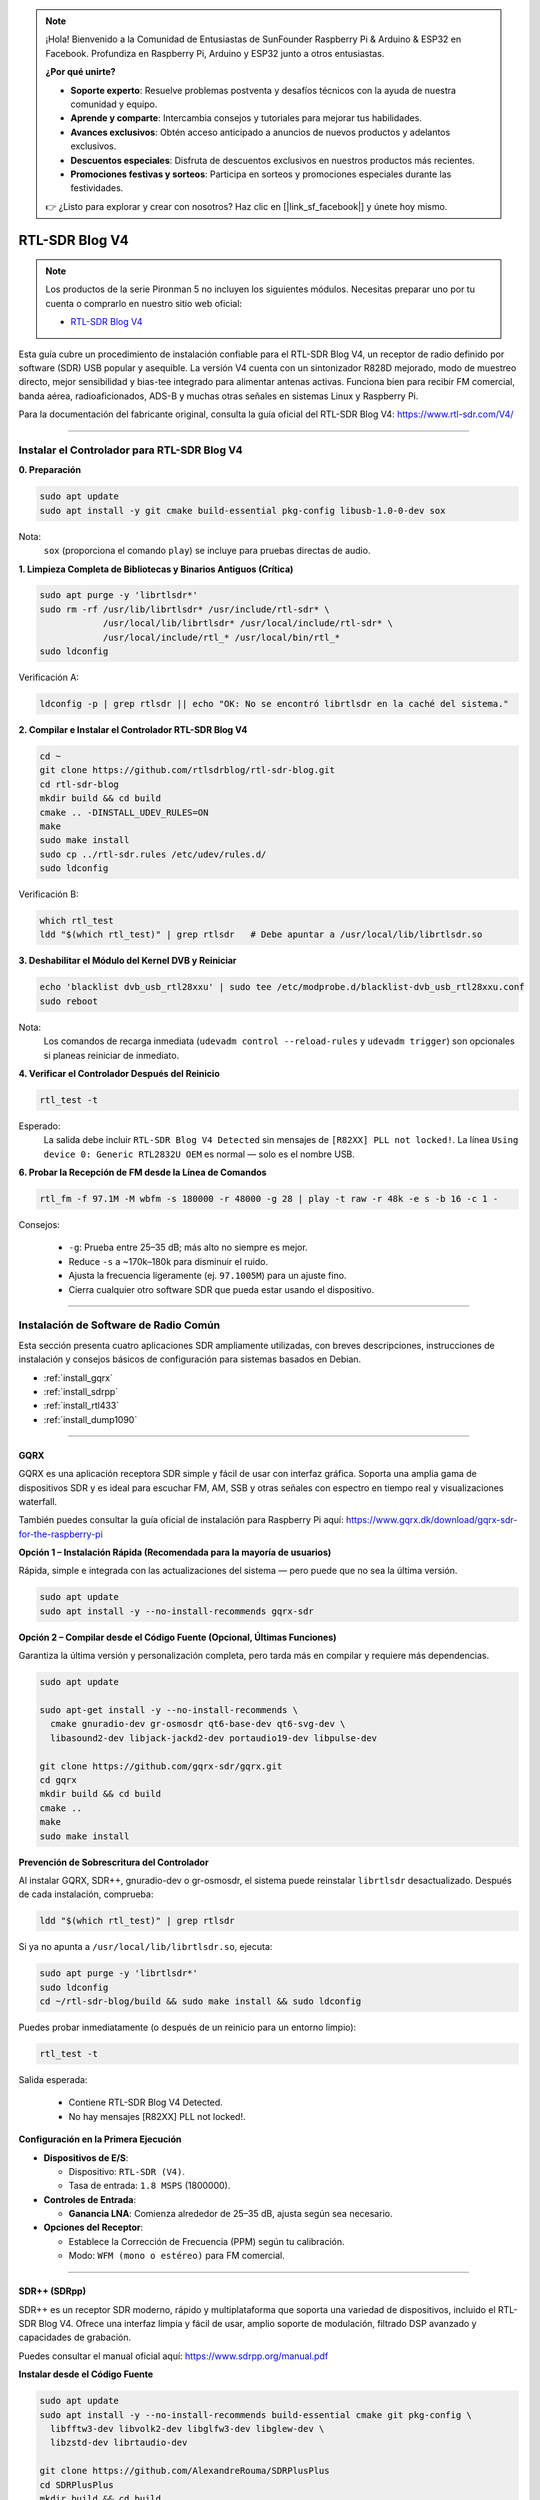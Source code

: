 .. note::

    ¡Hola! Bienvenido a la Comunidad de Entusiastas de SunFounder Raspberry Pi & Arduino & ESP32 en Facebook. Profundiza en Raspberry Pi, Arduino y ESP32 junto a otros entusiastas.

    **¿Por qué unirte?**

    - **Soporte experto**: Resuelve problemas postventa y desafíos técnicos con la ayuda de nuestra comunidad y equipo.
    - **Aprende y comparte**: Intercambia consejos y tutoriales para mejorar tus habilidades.
    - **Avances exclusivos**: Obtén acceso anticipado a anuncios de nuevos productos y adelantos exclusivos.
    - **Descuentos especiales**: Disfruta de descuentos exclusivos en nuestros productos más recientes.
    - **Promociones festivas y sorteos**: Participa en sorteos y promociones especiales durante las festividades.

    👉 ¿Listo para explorar y crear con nosotros? Haz clic en [|link_sf_facebook|] y únete hoy mismo.


RTL-SDR Blog V4
==============================================

.. note::

    Los productos de la serie Pironman 5 no incluyen los siguientes módulos.  
    Necesitas preparar uno por tu cuenta o comprarlo en nuestro sitio web oficial:

    * `RTL-SDR Blog V4 <https://www.sunfounder.com/products/rtl-sdr-blog-v4>`_

Esta guía cubre un procedimiento de instalación confiable para el RTL-SDR Blog V4, un receptor de radio definido por software (SDR) USB popular y asequible.  
La versión V4 cuenta con un sintonizador R828D mejorado, modo de muestreo directo, mejor sensibilidad y bias-tee integrado para alimentar antenas activas.  
Funciona bien para recibir FM comercial, banda aérea, radioaficionados, ADS-B y muchas otras señales en sistemas Linux y Raspberry Pi.

Para la documentación del fabricante original, consulta la guía oficial del RTL-SDR Blog V4: https://www.rtl-sdr.com/V4/

----

Instalar el Controlador para RTL-SDR Blog V4
--------------------------------------------------

**0. Preparación**

.. code-block:: shell

   sudo apt update
   sudo apt install -y git cmake build-essential pkg-config libusb-1.0-0-dev sox

Nota:  
    ``sox`` (proporciona el comando ``play``) se incluye para pruebas directas de audio.

**1. Limpieza Completa de Bibliotecas y Binarios Antiguos (Crítica)**

.. code-block:: shell

   sudo apt purge -y 'librtlsdr*'
   sudo rm -rf /usr/lib/librtlsdr* /usr/include/rtl-sdr* \
               /usr/local/lib/librtlsdr* /usr/local/include/rtl-sdr* \
               /usr/local/include/rtl_* /usr/local/bin/rtl_*
   sudo ldconfig

Verificación A:

.. code-block:: shell

   ldconfig -p | grep rtlsdr || echo "OK: No se encontró librtlsdr en la caché del sistema."

**2. Compilar e Instalar el Controlador RTL-SDR Blog V4**

.. code-block:: shell

   cd ~
   git clone https://github.com/rtlsdrblog/rtl-sdr-blog.git
   cd rtl-sdr-blog
   mkdir build && cd build
   cmake .. -DINSTALL_UDEV_RULES=ON
   make
   sudo make install
   sudo cp ../rtl-sdr.rules /etc/udev/rules.d/
   sudo ldconfig

Verificación B:

.. code-block:: shell

   which rtl_test
   ldd "$(which rtl_test)" | grep rtlsdr   # Debe apuntar a /usr/local/lib/librtlsdr.so

**3. Deshabilitar el Módulo del Kernel DVB y Reiniciar**

.. code-block:: shell

   echo 'blacklist dvb_usb_rtl28xxu' | sudo tee /etc/modprobe.d/blacklist-dvb_usb_rtl28xxu.conf
   sudo reboot

Nota:  
    Los comandos de recarga inmediata (``udevadm control --reload-rules`` y ``udevadm trigger``)  
    son opcionales si planeas reiniciar de inmediato.

**4. Verificar el Controlador Después del Reinicio**

.. code-block:: shell

   rtl_test -t

Esperado:  
    La salida debe incluir ``RTL-SDR Blog V4 Detected`` sin mensajes de ``[R82XX] PLL not locked!``.  
    La línea ``Using device 0: Generic RTL2832U OEM`` es normal — solo es el nombre USB.

**6. Probar la Recepción de FM desde la Línea de Comandos**

.. code-block:: shell

   rtl_fm -f 97.1M -M wbfm -s 180000 -r 48000 -g 28 | play -t raw -r 48k -e s -b 16 -c 1 -

Consejos:

    * ``-g``: Prueba entre 25–35 dB; más alto no siempre es mejor.  
    * Reduce ``-s`` a ~170k–180k para disminuir el ruido.  
    * Ajusta la frecuencia ligeramente (ej. ``97.1005M``) para un ajuste fino.  
    * Cierra cualquier otro software SDR que pueda estar usando el dispositivo.

----

Instalación de Software de Radio Común
-----------------------------------------

Esta sección presenta cuatro aplicaciones SDR ampliamente utilizadas, con breves descripciones, instrucciones de instalación y consejos básicos de configuración para sistemas basados en Debian.

* :ref:`install_gqrx`
* :ref:`install_sdrpp`
* :ref:`install_rtl433`
* :ref:`install_dump1090`


----

.. _install_gqrx:

GQRX
^^^^^^^^^^^^

GQRX es una aplicación receptora SDR simple y fácil de usar con interfaz gráfica. Soporta una amplia gama de dispositivos SDR y es ideal para escuchar FM, AM, SSB y otras señales con espectro en tiempo real y visualizaciones waterfall.

También puedes consultar la guía oficial de instalación para Raspberry Pi aquí: https://www.gqrx.dk/download/gqrx-sdr-for-the-raspberry-pi

**Opción 1 – Instalación Rápida (Recomendada para la mayoría de usuarios)**

Rápida, simple e integrada con las actualizaciones del sistema — pero puede que no sea la última versión.

.. code-block:: shell

   sudo apt update
   sudo apt install -y --no-install-recommends gqrx-sdr

**Opción 2 – Compilar desde el Código Fuente (Opcional, Últimas Funciones)**

Garantiza la última versión y personalización completa, pero tarda más en compilar y requiere más dependencias.

.. code-block:: shell

   sudo apt update

   sudo apt-get install -y --no-install-recommends \
     cmake gnuradio-dev gr-osmosdr qt6-base-dev qt6-svg-dev \
     libasound2-dev libjack-jackd2-dev portaudio19-dev libpulse-dev

   git clone https://github.com/gqrx-sdr/gqrx.git
   cd gqrx
   mkdir build && cd build
   cmake ..
   make
   sudo make install

**Prevención de Sobrescritura del Controlador**

Al instalar GQRX, SDR++, gnuradio-dev o gr-osmosdr, el sistema puede reinstalar ``librtlsdr`` desactualizado.  
Después de cada instalación, comprueba:

.. code-block:: shell

    ldd "$(which rtl_test)" | grep rtlsdr

Si ya no apunta a ``/usr/local/lib/librtlsdr.so``, ejecuta:

.. code-block:: shell

    sudo apt purge -y 'librtlsdr*'
    sudo ldconfig
    cd ~/rtl-sdr-blog/build && sudo make install && sudo ldconfig


Puedes probar inmediatamente (o después de un reinicio para un entorno limpio):

.. code-block:: shell

   rtl_test -t

Salida esperada:

   * Contiene RTL-SDR Blog V4 Detected.  
   * No hay mensajes [R82XX] PLL not locked!.

**Configuración en la Primera Ejecución**

* **Dispositivos de E/S**:

  * Dispositivo: ``RTL-SDR (V4)``.  
  * Tasa de entrada: ``1.8 MSPS`` (1800000).

* **Controles de Entrada**:

  * **Ganancia LNA**: Comienza alrededor de 25–35 dB, ajusta según sea necesario.

* **Opciones del Receptor**:

  * Establece la Corrección de Frecuencia (PPM) según tu calibración.  
  * Modo: ``WFM (mono o estéreo)`` para FM comercial.

----

.. _install_sdrpp:

SDR++ (SDRpp)
^^^^^^^^^^^^^

SDR++ es un receptor SDR moderno, rápido y multiplataforma que soporta una variedad de dispositivos, incluido el RTL-SDR Blog V4. Ofrece una interfaz limpia y fácil de usar, amplio soporte de modulación, filtrado DSP avanzado y capacidades de grabación.

Puedes consultar el manual oficial aquí: https://www.sdrpp.org/manual.pdf


**Instalar desde el Código Fuente**

.. code-block:: shell

   sudo apt update
   sudo apt install -y --no-install-recommends build-essential cmake git pkg-config \
     libfftw3-dev libvolk2-dev libglfw3-dev libglew-dev \
     libzstd-dev librtaudio-dev

   git clone https://github.com/AlexandreRouma/SDRPlusPlus
   cd SDRPlusPlus
   mkdir build && cd build
   cmake .. -DOPT_BUILD_RTL_SDR_SOURCE=ON
   make
   sudo make install

**Prevención de Sobrescritura del Controlador**

Al instalar GQRX, SDR++, gnuradio-dev o gr-osmosdr, el sistema puede reinstalar ``librtlsdr`` desactualizado.  
Después de cada instalación, comprueba:

.. code-block:: shell

    ldd "$(which rtl_test)" | grep rtlsdr

Si ya no apunta a ``/usr/local/lib/librtlsdr.so``, ejecuta:

.. code-block:: shell

    sudo apt purge -y 'librtlsdr*'
    sudo ldconfig
    cd ~/rtl-sdr-blog/build && sudo make install && sudo ldconfig


Puedes probar inmediatamente (o después de un reinicio para un entorno limpio):

.. code-block:: shell

   rtl_test -t

Salida esperada:

   * Contiene RTL-SDR Blog V4 Detected.  
   * No hay mensajes [R82XX] PLL not locked!.

**Notas de la Primera Ejecución:**

Después de la instalación, SDR++ aparecerá en el menú de tu escritorio (usualmente bajo "Otros"), o puedes ejecutar:

   .. code-block:: shell

      sdrpp

* **Dispositivo:** Selecciona **RTL-SDR (V4)** en el menú **Source**.  
* **Tasa de muestreo:** 1.8 MSPS es típico; baja si la carga de CPU es alta.  
* **Ganancia:** Desactiva AGC y ajusta manualmente (comienza ~35 dB).  
* **Corrección PPM:** Introduce tu valor de calibración desde ``rtl_test -p``.  
* **Modo de Demodulación:** Elige WFM para FM comercial, SSB para bandas de radioaficionados, etc.

----

.. _install_rtl433:

rtl_433
^^^^^^^^^^^^

rtl_433 es una herramienta de línea de comandos para decodificar transmisiones de radio de dispositivos que operan en la banda ISM de 433 MHz, como estaciones meteorológicas, sensores de presión de neumáticos y termómetros inalámbricos.

**Instalar:**

.. code-block:: shell

   sudo apt install -y rtl-433

**Prevención de Sobrescritura del Controlador**

Al instalar GQRX, SDR++, gnuradio-dev o gr-osmosdr, el sistema puede reinstalar ``librtlsdr`` desactualizado.  
Después de cada instalación, comprueba:

.. code-block:: shell

    ldd "$(which rtl_test)" | grep rtlsdr

Si ya no apunta a ``/usr/local/lib/librtlsdr.so``, ejecuta:

.. code-block:: shell

    sudo apt purge -y 'librtlsdr*'
    sudo ldconfig
    cd ~/rtl-sdr-blog/build && sudo make install && sudo ldconfig


Puedes probar inmediatamente (o después de un reinicio para un entorno limpio):

.. code-block:: shell

   rtl_test -t

Salida esperada:

   * Contiene RTL-SDR Blog V4 Detected.  
   * No hay mensajes [R82XX] PLL not locked!.

**Uso Básico:**

* Ejecuta ``rtl_433`` para detectar y decodificar automáticamente dispositivos comunes de 433 MHz.  
* Usa ``rtl_433 -G`` para listar todos los protocolos soportados.

----

.. _install_dump1090:

dump1090-mutability
^^^^^^^^^^^^^^^^^^^^^^^^^^^

dump1090-mutability es un decodificador Mode S para datos de transpondedor ADS-B de aeronaves. Recibe y decodifica posiciones de aviones, velocidades y otros datos de vuelo, y puede servir un mapa en vivo a través de un navegador web.

**Instalar:**

.. code-block:: shell

   sudo apt install -y dump1090-mutability

**Prevención de Sobrescritura del Controlador**

Al instalar GQRX, SDR++, gnuradio-dev o gr-osmosdr, el sistema puede reinstalar ``librtlsdr`` desactualizado.  
Después de cada instalación, comprueba:

.. code-block:: shell

    ldd "$(which rtl_test)" | grep rtlsdr

Si ya no apunta a ``/usr/local/lib/librtlsdr.so``, ejecuta:

.. code-block:: shell

    sudo apt purge -y 'librtlsdr*'
    sudo ldconfig
    cd ~/rtl-sdr-blog/build && sudo make install && sudo ldconfig


Puedes probar inmediatamente (o después de un reinicio para un entorno limpio):

.. code-block:: shell

   rtl_test -t

Salida esperada:

   * Contiene RTL-SDR Blog V4 Detected.  
   * No hay mensajes [R82XX] PLL not locked!.

**Uso Básico:**

* Ejecuta: ``dump1090 --interactive --net``.  
* Abre ``http://<raspberrypi-ip>:8080`` en tu navegador para ver el rastreo en vivo de aeronaves.
